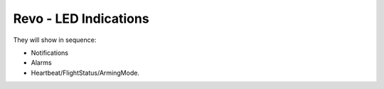 Revo - LED Indications
======================

They will show in sequence:

* Notifications
* Alarms
* Heartbeat/FlightStatus/ArmingMode.

.. image:: img/led_codes.png
   :width: 600

.. todo:: Video Example of Revo LED indications
